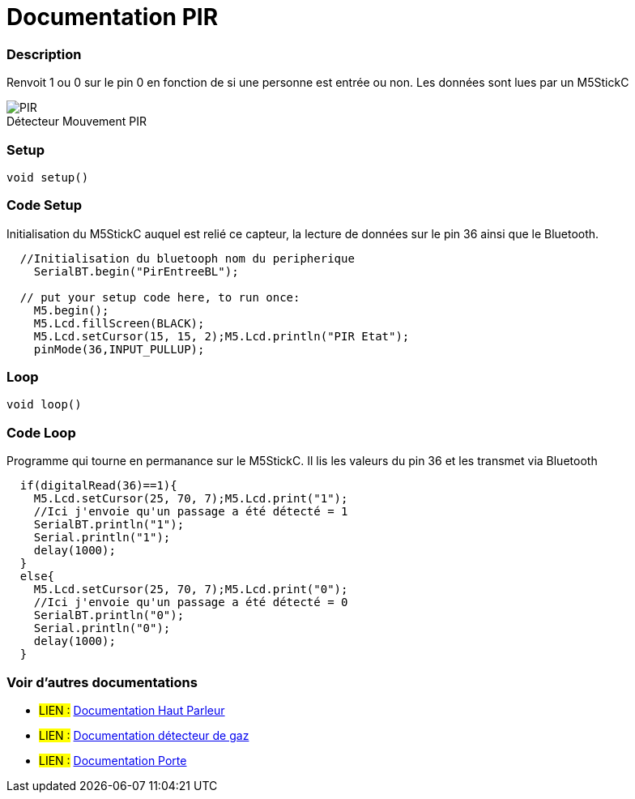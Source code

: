 
// PAGE TITLE
= Documentation PIR



// OVERVIEW SECTION STARTS
[#overview]
--

[float]
=== Description
// Describe what this Reference term does, and what it is used for	►►►►► THIS SECTION IS MANDATORY ◄◄◄◄◄
Renvoit 1 ou 0 sur le pin 0 en fonction de si une personne est entrée ou non. Les données sont lues par un M5StickC
[%hardbreaks]

image::PIR.jpg[caption="", title="Détecteur Mouvement PIR"]
[%hardbreaks]


[float]
=== Setup
`void setup()`

[#howtouse]
--

[float]
=== Code Setup
Initialisation du M5StickC auquel est relié ce capteur, la lecture de données sur le pin 36 ainsi que le Bluetooth.

[source,arduino]
----
  //Initialisation du bluetooph nom du peripherique
    SerialBT.begin("PirEntreeBL");
    
  // put your setup code here, to run once:
    M5.begin();
    M5.Lcd.fillScreen(BLACK);
    M5.Lcd.setCursor(15, 15, 2);M5.Lcd.println("PIR Etat");
    pinMode(36,INPUT_PULLUP);
----
[%hardbreaks]

[float]
=== Loop
`void loop()`

[#howtouse]
--

[float]
=== Code Loop
Programme qui tourne en permanance sur le M5StickC. Il lis les valeurs du pin 36 et les transmet via Bluetooth

[source,arduino]
----
  if(digitalRead(36)==1){
    M5.Lcd.setCursor(25, 70, 7);M5.Lcd.print("1");
    //Ici j'envoie qu'un passage a été détecté = 1
    SerialBT.println("1");
    Serial.println("1");
    delay(1000);
  }
  else{
    M5.Lcd.setCursor(25, 70, 7);M5.Lcd.print("0");
    //Ici j'envoie qu'un passage a été détecté = 0
    SerialBT.println("0");
    Serial.println("0");
    delay(1000);
  }
----
[%hardbreaks]

--
[#see_also]
--

[float]
=== Voir d'autres documentations

[role="language"]
* #LIEN :# link:https://github.com/LENSAlex/ProjetIotia/blob/Code_Capteur/documentation/DocumentationHaut_parleur.adoc[Documentation Haut Parleur]
* #LIEN :# link:https://github.com/LENSAlex/ProjetIotia/blob/Code_Capteur/documentation/DocumentationGaz.adoc[Documentation détecteur de gaz]
* #LIEN :# link:https://github.com/LENSAlex/ProjetIotia/blob/Code_Capteur/documentation/DocumentationPorte.adoc[Documentation Porte]

